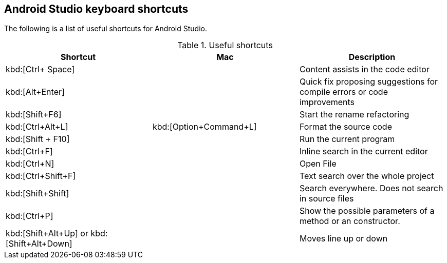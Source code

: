 == Android Studio keyboard shortcuts

The following is a list of useful shortcuts for Android Studio.

.Useful shortcuts
|===
|Shortcut|Mac |Description

|kbd:[Ctrl+ Space]
|
|Content assists in the code editor

|kbd:[Alt+Enter]
|
|Quick fix proposing suggestions for compile errors or code improvements

|kbd:[Shift+F6]
|
|Start the rename refactoring

|kbd:[Ctrl+Alt+L]
|kbd:[Option+Command+L]
|Format the source code

|kbd:[Shift + F10]
|
|Run the current program

|kbd:[Ctrl+F]
|
|Inline search in the current editor

|kbd:[Ctrl+N]
|
|Open File

|kbd:[Ctrl+Shift+F]
|
|Text search over the whole project

|kbd:[Shift+Shift]
|
|Search everywhere. Does not search in source files

|kbd:[Ctrl+P]
|
|Show the possible parameters of a method or an constructor.

|kbd:[Shift+Alt+Up] or kbd:[Shift+Alt+Down]
|
|Moves line up or down

|===


